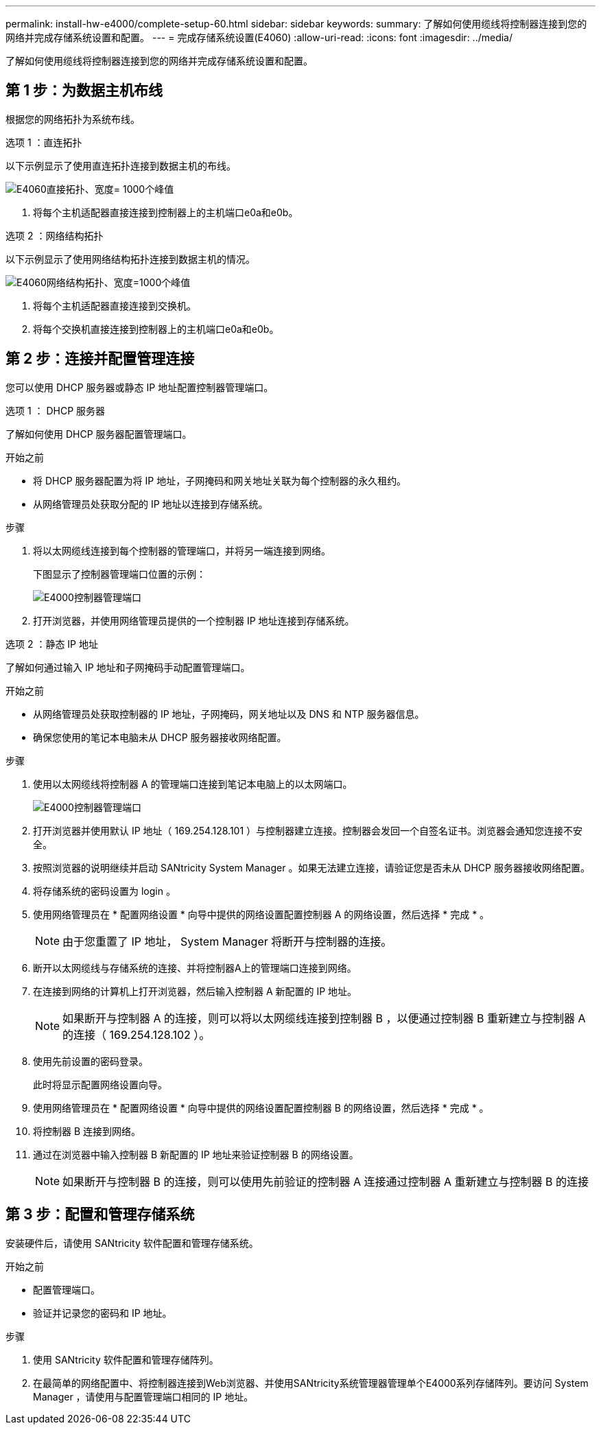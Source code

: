 ---
permalink: install-hw-e4000/complete-setup-60.html 
sidebar: sidebar 
keywords:  
summary: 了解如何使用缆线将控制器连接到您的网络并完成存储系统设置和配置。 
---
= 完成存储系统设置(E4060)
:allow-uri-read: 
:icons: font
:imagesdir: ../media/


[role="lead"]
了解如何使用缆线将控制器连接到您的网络并完成存储系统设置和配置。



== 第 1 步：为数据主机布线

根据您的网络拓扑为系统布线。

[role="tabbed-block"]
====
.选项 1 ：直连拓扑
--
以下示例显示了使用直连拓扑连接到数据主机的布线。

image:../media/drw_e4060_direct_topology_ieops-2048.svg["E4060直接拓扑、宽度= 1000个峰值"]

. 将每个主机适配器直接连接到控制器上的主机端口e0a和e0b。


--
.选项 2 ：网络结构拓扑
--
以下示例显示了使用网络结构拓扑连接到数据主机的情况。

image:../media/drw_e4060_fabric_topology_ieops-2049.svg["E4060网络结构拓扑、宽度=1000个峰值"]

. 将每个主机适配器直接连接到交换机。
. 将每个交换机直接连接到控制器上的主机端口e0a和e0b。


--
====


== 第 2 步：连接并配置管理连接

您可以使用 DHCP 服务器或静态 IP 地址配置控制器管理端口。

[role="tabbed-block"]
====
.选项 1 ： DHCP 服务器
--
了解如何使用 DHCP 服务器配置管理端口。

.开始之前
* 将 DHCP 服务器配置为将 IP 地址，子网掩码和网关地址关联为每个控制器的永久租约。
* 从网络管理员处获取分配的 IP 地址以连接到存储系统。


.步骤
. 将以太网缆线连接到每个控制器的管理端口，并将另一端连接到网络。
+
下图显示了控制器管理端口位置的示例：

+
image:../media/e4000_management_port.png["E4000控制器管理端口"]

. 打开浏览器，并使用网络管理员提供的一个控制器 IP 地址连接到存储系统。


--
.选项 2 ：静态 IP 地址
--
了解如何通过输入 IP 地址和子网掩码手动配置管理端口。

.开始之前
* 从网络管理员处获取控制器的 IP 地址，子网掩码，网关地址以及 DNS 和 NTP 服务器信息。
* 确保您使用的笔记本电脑未从 DHCP 服务器接收网络配置。


.步骤
. 使用以太网缆线将控制器 A 的管理端口连接到笔记本电脑上的以太网端口。
+
image:../media/e4000_management_port.png["E4000控制器管理端口"]

. 打开浏览器并使用默认 IP 地址（ 169.254.128.101 ）与控制器建立连接。控制器会发回一个自签名证书。浏览器会通知您连接不安全。
. 按照浏览器的说明继续并启动 SANtricity System Manager 。如果无法建立连接，请验证您是否未从 DHCP 服务器接收网络配置。
. 将存储系统的密码设置为 login 。
. 使用网络管理员在 * 配置网络设置 * 向导中提供的网络设置配置控制器 A 的网络设置，然后选择 * 完成 * 。
+

NOTE: 由于您重置了 IP 地址， System Manager 将断开与控制器的连接。

. 断开以太网缆线与存储系统的连接、并将控制器A上的管理端口连接到网络。
. 在连接到网络的计算机上打开浏览器，然后输入控制器 A 新配置的 IP 地址。
+

NOTE: 如果断开与控制器 A 的连接，则可以将以太网缆线连接到控制器 B ，以便通过控制器 B 重新建立与控制器 A 的连接（ 169.254.128.102 ）。

. 使用先前设置的密码登录。
+
此时将显示配置网络设置向导。

. 使用网络管理员在 * 配置网络设置 * 向导中提供的网络设置配置控制器 B 的网络设置，然后选择 * 完成 * 。
. 将控制器 B 连接到网络。
. 通过在浏览器中输入控制器 B 新配置的 IP 地址来验证控制器 B 的网络设置。
+

NOTE: 如果断开与控制器 B 的连接，则可以使用先前验证的控制器 A 连接通过控制器 A 重新建立与控制器 B 的连接



--
====


== 第 3 步：配置和管理存储系统

安装硬件后，请使用 SANtricity 软件配置和管理存储系统。

.开始之前
* 配置管理端口。
* 验证并记录您的密码和 IP 地址。


.步骤
. 使用 SANtricity 软件配置和管理存储阵列。
. 在最简单的网络配置中、将控制器连接到Web浏览器、并使用SANtricity系统管理器管理单个E4000系列存储阵列。要访问 System Manager ，请使用与配置管理端口相同的 IP 地址。

